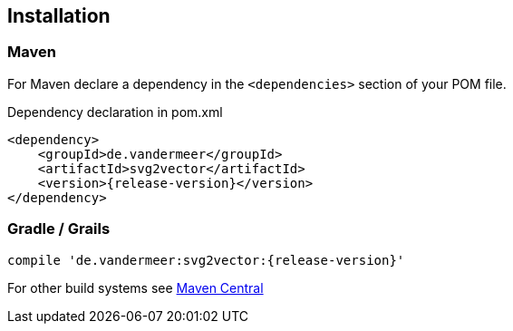 == Installation

=== Maven

For Maven declare a dependency in the `<dependencies>` section of your POM file.

[source,xml,subs=attributes+]
.Dependency declaration in pom.xml
----
<dependency>
    <groupId>de.vandermeer</groupId>
    <artifactId>svg2vector</artifactId>
    <version>{release-version}</version>
</dependency>
----


=== Gradle / Grails

----
compile 'de.vandermeer:svg2vector:{release-version}'
----


For other build systems see https://search.maven.org/#artifactdetails\|de.vandermeer\|svg2vector\|{release-version}\|jar[Maven Central]

